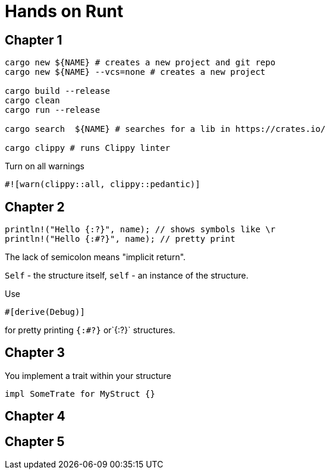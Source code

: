= Hands on Runt

== Chapter 1


[source,shell]
----
cargo new ${NAME} # creates a new project and git repo
cargo new ${NAME} --vcs=none # creates a new project

cargo build --release
cargo clean
cargo run --release

cargo search  ${NAME} # searches for a lib in https://crates.io/

cargo clippy # runs Clippy linter
----

Turn on all warnings
[source,rust]
----
#![warn(clippy::all, clippy::pedantic)]
----

== Chapter 2
[source,rust]
----
println!("Hello {:?}", name); // shows symbols like \r
println!("Hello {:#?}", name); // pretty print
----

The lack of semicolon means "implicit return".

`Self` - the structure itself, `self` - an instance of the structure.

Use

[source,rust]
----
#[derive(Debug)]
----
for pretty printing `{:#?}` or`{:?}` structures.

== Chapter 3

You implement a trait within your structure
[source,rust]
----
impl SomeTrate for MyStruct {}
----

== Chapter 4
== Chapter 5
